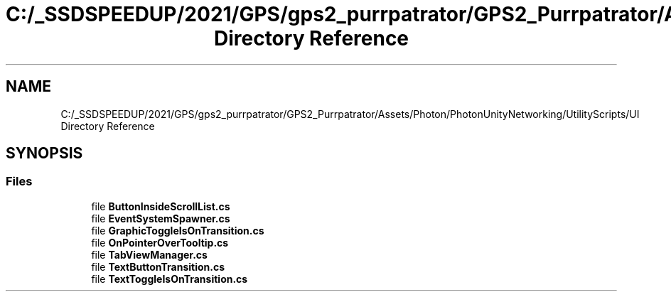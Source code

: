 .TH "C:/_SSDSPEEDUP/2021/GPS/gps2_purrpatrator/GPS2_Purrpatrator/Assets/Photon/PhotonUnityNetworking/UtilityScripts/UI Directory Reference" 3 "Mon Apr 18 2022" "Purrpatrator User manual" \" -*- nroff -*-
.ad l
.nh
.SH NAME
C:/_SSDSPEEDUP/2021/GPS/gps2_purrpatrator/GPS2_Purrpatrator/Assets/Photon/PhotonUnityNetworking/UtilityScripts/UI Directory Reference
.SH SYNOPSIS
.br
.PP
.SS "Files"

.in +1c
.ti -1c
.RI "file \fBButtonInsideScrollList\&.cs\fP"
.br
.ti -1c
.RI "file \fBEventSystemSpawner\&.cs\fP"
.br
.ti -1c
.RI "file \fBGraphicToggleIsOnTransition\&.cs\fP"
.br
.ti -1c
.RI "file \fBOnPointerOverTooltip\&.cs\fP"
.br
.ti -1c
.RI "file \fBTabViewManager\&.cs\fP"
.br
.ti -1c
.RI "file \fBTextButtonTransition\&.cs\fP"
.br
.ti -1c
.RI "file \fBTextToggleIsOnTransition\&.cs\fP"
.br
.in -1c
